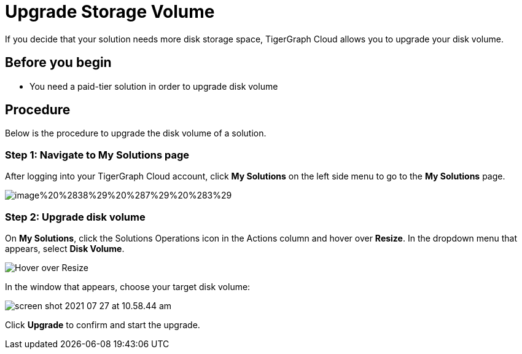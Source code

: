 = Upgrade Storage Volume

If you decide that your solution needs more disk storage space, TigerGraph Cloud allows you to upgrade your disk volume.

== Before you begin

* You need a paid-tier solution in order to upgrade disk volume

== Procedure

Below is the procedure to upgrade the disk volume of a solution.

=== Step 1: Navigate to My Solutions page

After logging into your TigerGraph Cloud account, click *My Solutions* on the left side menu to go to the *My Solutions* page.

image::image%20%2838%29%20%287%29%20%283%29.png[]

=== Step 2: Upgrade disk volume

On *My Solutions*, click the Solutions Operations icon in the Actions column and hover over *Resize*. In the dropdown menu that appears, select *Disk Volume*.

image::screen-shot-2021-07-27-at-10.50.06-am.png[Hover over Resize ]

In the window that appears, choose your target disk volume:

image::screen-shot-2021-07-27-at-10.58.44-am.png[]

Click *Upgrade* to confirm and start the upgrade.
